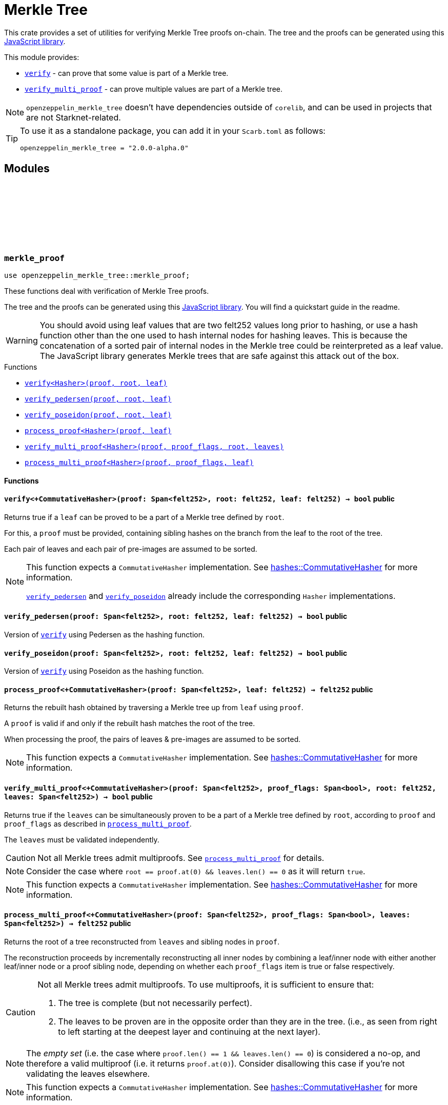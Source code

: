:github-icon: pass:[<svg class="icon"><use href="#github-icon"/></svg>]
:strk-merkle-tree: https://github.com/ericnordelo/strk-merkle-tree[JavaScript library]
:verify: xref:#merkle_proof-verify[verify]
:verify_pedersen: xref:#merkle_proof-verify_pedersen[verify_pedersen]
:verify_poseidon: xref:#merkle_proof-verify_poseidon[verify_poseidon]
:verify_multi_proof: xref:#merkle_proof-verify_multi_proof[verify_multi_proof]
:process_multi_proof: xref:#merkle_proof-process_multi_proof[process_multi_proof]

= Merkle Tree

This crate provides a set of utilities for verifying Merkle Tree proofs on-chain. The tree and the proofs can be
generated using this {strk-merkle-tree}.

This module provides:

- `{verify}` - can prove that some value is part of a Merkle tree.

- `{verify_multi_proof}` - can prove multiple values are part of a Merkle tree.

NOTE: `openzeppelin_merkle_tree` doesn't have dependencies outside of `corelib`, and can be used in projects that are not Starknet-related.

[TIP]
====
To use it as a standalone package, you can add it in your `Scarb.toml` as follows:

`openzeppelin_merkle_tree = "2.0.0-alpha.0"`
====

== Modules

[.contract]
[[merkle_proof]]
=== `++merkle_proof++` link:https://github.com/OpenZeppelin/cairo-contracts/blob/release-v2.0.0-alpha.0/packages/merkle_tree/src/merkle_proof.cairo[{github-icon},role=heading-link]

```cairo
use openzeppelin_merkle_tree::merkle_proof;
```

These functions deal with verification of Merkle Tree proofs.

The tree and the proofs can be generated using this {strk-merkle-tree}. You will find a quickstart guide in the readme.

WARNING: You should avoid using leaf values that are two felt252 values long prior to hashing, or use a hash function
other than the one used to hash internal nodes for hashing leaves. This is because the concatenation of a sorted pair
of internal nodes in the Merkle tree could be reinterpreted as a leaf value. The JavaScript library generates Merkle
trees that are safe against this attack out of the box.

[.contract-index]
.Functions
--
* xref:#merkle_proof-verify[`++verify<Hasher>(proof, root, leaf)++`]
* xref:#merkle_proof-verify_pedersen[`++verify_pedersen(proof, root, leaf)++`]
* xref:#merkle_proof-verify_poseidon[`++verify_poseidon(proof, root, leaf)++`]
* xref:#merkle_proof-process_proof[`++process_proof<Hasher>(proof, leaf)++`]
* xref:#merkle_proof-verify_multi_proof[`++verify_multi_proof<Hasher>(proof, proof_flags, root, leaves)++`]
* xref:#merkle_proof-process_multi_proof[`++process_multi_proof<Hasher>(proof, proof_flags, leaf)++`]
--

[#merkle_proof-Functions]
==== Functions

[.contract-item]
[[merkle_proof-verify]]
==== `[.contract-item-name]#++verify<+CommutativeHasher>++#++(proof: Span<felt252>, root: felt252, leaf: felt252) → bool++` [.item-kind]#public#

Returns true if a `leaf` can be proved to be a part of a Merkle tree defined by `root`.

For this, a `proof` must be provided, containing sibling hashes on the branch from the leaf to the root of the tree.

Each pair of leaves and each pair of pre-images are assumed to be sorted.

[NOTE]
====
This function expects a `CommutativeHasher` implementation. See xref:#hashes-CommutativeHasher[hashes::CommutativeHasher] for more information.

`{verify_pedersen}` and `{verify_poseidon}` already include the corresponding `Hasher` implementations.
====

[.contract-item]
[[merkle_proof-verify_pedersen]]
==== `[.contract-item-name]#++verify_pedersen++#++(proof: Span<felt252>, root: felt252, leaf: felt252) → bool++` [.item-kind]#public#

Version of `{verify}` using Pedersen as the hashing function.

[.contract-item]
[[merkle_proof-verify_poseidon]]
==== `[.contract-item-name]#++verify_poseidon++#++(proof: Span<felt252>, root: felt252, leaf: felt252) → bool++` [.item-kind]#public#

Version of `{verify}` using Poseidon as the hashing function.

[.contract-item]
[[merkle_proof-process_proof]]
==== `[.contract-item-name]#++process_proof<+CommutativeHasher>++#++(proof: Span<felt252>, leaf: felt252) → felt252++` [.item-kind]#public#

Returns the rebuilt hash obtained by traversing a Merkle tree up from `leaf` using `proof`.

A `proof` is valid if and only if the rebuilt hash matches the root of the tree.

When processing the proof, the pairs of leaves & pre-images are assumed to be sorted.

NOTE: This function expects a `CommutativeHasher` implementation. See xref:#hashes-CommutativeHasher[hashes::CommutativeHasher] for more information.

[.contract-item]
[[merkle_proof-verify_multi_proof]]
==== `[.contract-item-name]#++verify_multi_proof<+CommutativeHasher>++#++(proof: Span<felt252>, proof_flags: Span<bool>, root: felt252, leaves: Span<felt252>) → bool++` [.item-kind]#public#

Returns true if the `leaves` can be simultaneously proven to be a part of a Merkle tree defined
by `root`, according to `proof` and `proof_flags` as described in `{process_multi_proof}`.

The `leaves` must be validated independently.

CAUTION: Not all Merkle trees admit multiproofs. See `{process_multi_proof}` for details.

NOTE: Consider the case where `root == proof.at(0) && leaves.len() == 0` as it will return `true`.

NOTE: This function expects a `CommutativeHasher` implementation. See xref:#hashes-CommutativeHasher[hashes::CommutativeHasher] for more information.

[.contract-item]
[[merkle_proof-process_multi_proof]]
==== `[.contract-item-name]#++process_multi_proof<+CommutativeHasher>++#++(proof: Span<felt252>, proof_flags: Span<bool>, leaves: Span<felt252>) → felt252++` [.item-kind]#public#

Returns the root of a tree reconstructed from `leaves` and sibling nodes in `proof`.

The reconstruction proceeds by incrementally reconstructing all inner nodes by combining a
leaf/inner node with either another leaf/inner node or a proof sibling node, depending on
whether each `proof_flags` item is true or false respectively.

[CAUTION]
====
Not all Merkle trees admit multiproofs.
To use multiproofs, it is sufficient to ensure that:

1. The tree is complete (but not necessarily perfect).
2. The leaves to be proven are in the opposite order than they are in the tree.
(i.e., as seen from right to left starting at the deepest layer and continuing at the next layer).
====

NOTE: The _empty set_ (i.e. the case where `proof.len() == 1 && leaves.len() == 0`) is
considered a no-op, and therefore a valid multiproof (i.e. it returns `proof.at(0)`). Consider
disallowing this case if you're not validating the leaves elsewhere.

NOTE: This function expects a `CommutativeHasher` implementation. See xref:#hashes-CommutativeHasher[hashes::CommutativeHasher] for more information.


[.contract]
[[hashes]]
=== `++hashes++` link:https://github.com/OpenZeppelin/cairo-contracts/blob/release-v2.0.0-alpha.0/packages/merkle_tree/src/hashes.cairo[{github-icon},role=heading-link]

```cairo
use openzeppelin_merkle_tree::hashes;
```

:pedersen-hasher: xref:#hashes-PedersenCHasher[PedersenCHasher]
:poseidon-hasher: xref:#hashes-PoseidonCHasher[PoseidonCHasher]

Module providing the trait and default implementations for the commutative hash functions used in
xref:#merkle_proof[`merkle_proof`].

NOTE: The `{pedersen-hasher}` implementation matches the default node hashing function used in the {strk-merkle-tree}.

[.contract-index]
.Traits
--
* xref:#hashes-CommutativeHasher[`++CommutativeHasher++`]
--

[.contract-index]
.Impls
--
* xref:#hashes-PedersenCHasher[`++PedersenCHasher++`]
* xref:#hashes-PoseidonCHasher[`++PoseidonCHasher++`]
--

[#hashes-Traits]
==== Traits

[.contract-item]
[[hashes-CommutativeHasher]]
==== `[.contract-item-name]#++CommutativeHasher++#` [.item-kind]#trait#

Declares a commutative hash function with the following signature:

`commutative_hash(a: felt252, b: felt252) -> felt252;`

which computes a commutative hash of a sorted pair of felt252 values.

This is usually implemented as an extension of a non-commutative hash function, like
Pedersen or Poseidon, returning the hash of the concatenation of the two values by first
sorting them.

Frequently used when working with merkle proofs.

NOTE: The `commutative_hash` function MUST follow the invariant that `commutative_hash(a, b) == commutative_hash(b, a)`.

[#hashes-Impls]
==== Impls

[.contract-item]
[[hashes-PedersenCHasher]]
==== `[.contract-item-name]#++PedersenCHasher++#` [.item-kind]#impl#

Implementation of the `CommutativeHasher` trait which computes the Pedersen hash of chaining the two input values
with the len (2), sorting the pair first.

[.contract-item]
[[hashes-PoseidonCHasher]]
==== `[.contract-item-name]#++PoseidonCHasher++#` [.item-kind]#impl#

Implementation of the `CommutativeHasher` trait which computes the Poseidon hash of the concatenation of two values, sorting the pair first.
